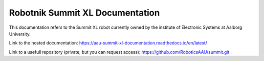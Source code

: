 Robotnik Summit XL Documentation
================================

This documentation refers to the Summit XL robot currently owned by the institute of Electronic Systems at Aalborg University.  

Link to the hosted documentation:
https://aau-summit-xl-documentation.readthedocs.io/en/latest/

Link to a usefull repository (private, but you can request access):
https://github.com/RoboticsAAU/summit.git
